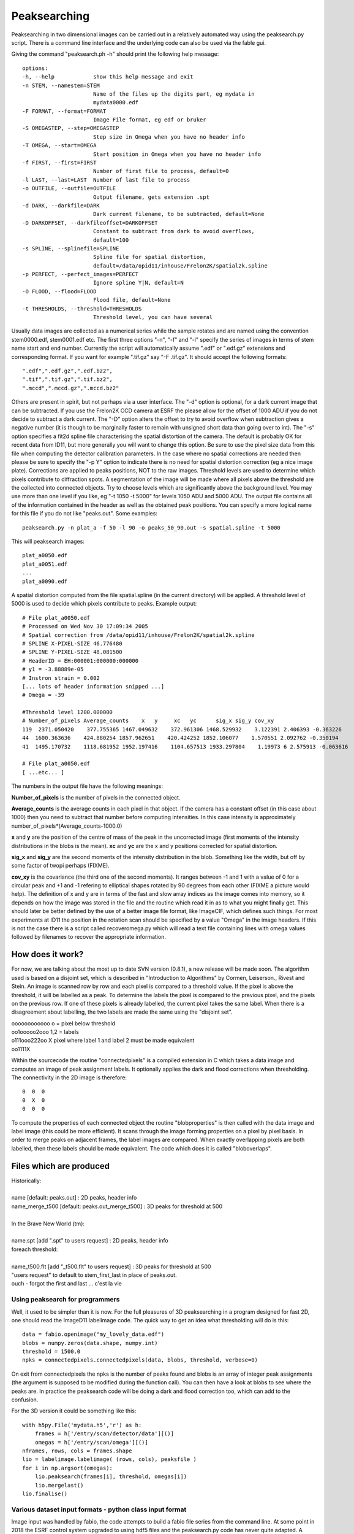 =============
Peaksearching
=============

Peaksearching in two dimensional images can be carried out in a relatively automated way using the peaksearch.py script. There is a command line interface and the underlying code can also be used via the fable gui.

Giving the command "peaksearch.ph -h" should print the following help message::

 options:
 -h, --help            show this help message and exit
 -n STEM, --namestem=STEM
                       Name of the files up the digits part, eg mydata in
                       mydata0000.edf
 -F FORMAT, --format=FORMAT
                       Image File format, eg edf or bruker
 -S OMEGASTEP, --step=OMEGASTEP
                       Step size in Omega when you have no header info
 -T OMEGA, --start=OMEGA
                       Start position in Omega when you have no header info
 -f FIRST, --first=FIRST
                       Number of first file to process, default=0
 -l LAST, --last=LAST  Number of last file to process
 -o OUTFILE, --outfile=OUTFILE
                       Output filename, gets extension .spt
 -d DARK, --darkfile=DARK
                       Dark current filename, to be subtracted, default=None
 -D DARKOFFSET, --darkfileoffset=DARKOFFSET
                       Constant to subtract from dark to avoid overflows,
                       default=100
 -s SPLINE, --splinefile=SPLINE
                       Spline file for spatial distortion,
                       default=/data/opid11/inhouse/Frelon2K/spatial2k.spline
 -p PERFECT, --perfect_images=PERFECT
                       Ignore spline Y|N, default=N
 -O FLOOD, --flood=FLOOD
                       Flood file, default=None
 -t THRESHOLDS, --threshold=THRESHOLDS
                       Threshold level, you can have several

					   
Usually data images are collected as a numerical series while the sample rotates and are named using the convention stem0000.edf, stem0001.edf etc. The first three options "-n", "-f" and "-l" specify the series of images in terms of stem name start and end number. Currently the script will automatically assume ".edf" or ".edf.gz" extensions and corresponding format. If you want for example ".tif.gz" say "-F .tif.gz". 
It should accept the following formats::

 ".edf",".edf.gz",".edf.bz2",
 ".tif",".tif.gz",".tif.bz2",
 ".mccd",".mccd.gz",".mccd.bz2"
 
Others are present in spirit, but not perhaps via a user interface. The "-d" option is optional, for a dark current image that can be subtracted. If you use the Frelon2K CCD camera at ESRF the please allow for the offset of 1000 ADU if you do not decide to subtract a dark current. The "-D" option alters the offset to try to avoid overflow when subtraction gives a negative number (it is though to be marginally faster to remain with unsigned short data than going over to int).
The "-s" option specifies a fit2d spline file characterising the spatial distortion of the camera. The default is probably OK for recent data from ID11, but more generally you will want to change this option. Be sure to use the pixel size data from this file when computing the detector calibration parameters. In the case where no spatial corrections are needed then please be sure to specify the "-p Y" option to indicate there is no need for spatial distortion correction (eg a nice image plate). Corrections are applied to peaks positions, NOT to the raw images. 
Threshold levels are used to determine which pixels contribute to diffraction spots. A segmentation of the image will be made where all pixels above the threshold are the collected into connected objects. Try to choose levels which are significantly above the background level. You may use more than one level if you like, eg "-t 1050 -t 5000" for levels 1050 ADU and 5000 ADU. The output file contains all of the information contained in the header as well as the obtained peak positions. You can specify a more logical name for this file if you do not like "peaks.out". 
Some examples::

  peaksearch.py -n plat_a -f 50 -l 90 -o peaks_50_90.out -s spatial.spline -t 5000

This will peaksearch images::

  plat_a0050.edf
  plat_a0051.edf
  ...
  plat_a0090.edf
  
A spatial distortion computed from the file spatial.spline (in the current directory) will be applied. A threshold level of 5000 is used to decide which pixels contribute to peaks. 
Example output::

  # File plat_a0050.edf
  # Processed on Wed Nov 30 17:09:34 2005
  # Spatial correction from /data/opid11/inhouse/Frelon2K/spatial2k.spline
  # SPLINE X-PIXEL-SIZE 46.776480
  # SPLINE Y-PIXEL-SIZE 48.081500
  # HeaderID = EH:000001:000000:000000
  # y1 = -3.88889e-05
  # Instron strain = 0.002
  [... lots of header information snipped ...]
  # Omega = -39

  #Threshold level 1200.000000
  # Number_of_pixels Average_counts    x   y     xc   yc      sig_x sig_y cov_xy
  119  2371.050420    377.755365 1467.049632    372.961306 1468.529932    3.122391 2.406393 -0.363226
  44  1600.363636    424.880254 1857.962651    420.424252 1852.106077    1.570551 2.092762 -0.350194
  41  1495.170732    1118.681952 1952.197416    1104.657513 1933.297804    1.19973 6 2.575913 -0.063616

  # File plat_a0050.edf
  [ ...etc... ]
  
  
The numbers in the output file have the following meanings:

**Number_of_pixels** is the number of pixels in the connected object.

**Average_counts** is the average counts in each pixel in that object. If the camera has a constant offset (in this case about 1000) then you need to subtract that number before computing intensities. In this case intensity is approximately number_of_pixels*(Average_counts-1000.0)

**x** and **y** are the position of the centre of mass of the peak in the uncorrected image (first moments of the intensity distributions in the blobs is the mean). **xc** and **yc** are the x and y positions corrected for spatial distortion.

**sig_x** and **sig_y** are the second moments of the intensity distribution in the blob. Something like the width, but off by some factor of twopi perhaps (FIXME).

**cov_xy** is the covariance (the third one of the second moments). It ranges between -1 and 1 with a value of 0 for a circular peak and +1 and -1 refering to elliptical shapes rotated by 90 degrees from each other (FIXME a picture would help). The definition of x and y are in terms of the fast and slow array indices as the image comes into memory, so it depends on how the image was stored in the file and the routine which read it in as to what you might finally get. This should later be better defined by the use of a better image file format, like ImageCIF, which defines such things. For most experiments at ID11 the position in the rotation scan should be specified by a value "Omega" in the image headers. If this is not the case there is a script called recoveromega.py which will read a text file containing lines with omega values followed by filenames to recover the appropriate information.

How does it work?
=================

For now, we are talking about the most up to date SVN version (0.8.1), a new release 
will be made soon. The algorithm used is based on a disjoint set, which is described in "Introduction to Algorithms" by Cormen, Leiserson., Rivest and Stein. An image is scanned row by row and each pixel is compared to a threshold value. If the pixel is above the threshold, it will be labelled as a peak. To determine the labels the pixel is compared to the previous pixel, and the pixels on the previous row. If one of these pixels is already labelled, the current pixel takes the same label. When there is a disagreement about labelling, the two labels are made the same using the "disjoint set".

| oooooooooooo    o = pixel below threshold
| oo1ooooo2ooo    1,2 = labels
| o111ooo222oo    X pixel where label 1 and label 2 must be made equivalent
| oo1111X

Within the sourcecode the routine "connectedpixels" is a compiled extension in C which takes a data image and computes an image of peak assignment labels. It optionally applies the dark and flood corrections when thresholding. The connectivity in the 2D image is therefore::

  0  0  0
  0  X  0
  0  0  0
  
To compute the properties of each connected object the routine "blobproperties" is then called with the data image and label image (this could be more efficient). It scans through the image forming properties on a pixel by pixel basis. In order to merge peaks on adjacent frames, the label images are compared. When exactly overlapping pixels are both labelled, then these labels should be made equivalent. The code which does it is called "bloboverlaps".

Files which are produced
========================

| Historically:
| 
| name [default: peaks.out] : 2D peaks, header info
| name_merge_t500 [default: peaks.out_merge_t500] : 3D peaks for threshold at 500
| 
| In the Brave New World (tm):
| 
| name.spt [add ".spt" to users request] : 2D peaks, header info
| foreach threshold:
| 
| name_t500.flt [add "_t500.flt" to users request] : 3D peaks for threshold at 500
| "users request" to default to stem_first_last in place of peaks.out.
| ouch - forgot the first and last ... c'est la vie
  
Using peaksearch for programmers
--------------------------------

Well, it used to be simpler than it is now. For the full pleasures of 3D  peaksearching in a program designed for fast 2D, one should read the ImageD11.labelimage code. The quick way to get an idea what thresholding will do is this::

  data = fabio.openimage("my_lovely_data.edf")
  blobs = numpy.zeros(data.shape, numpy.int)
  threshold = 1500.0
  npks = connectedpixels.connectedpixels(data, blobs, threshold, verbose=0)

On exit from connectedpixels the npks is the number of peaks found and blobs is an array of integer peak assignments (the argument is supposed to be modified during the function call). You can then have a look at blobs to see where the peaks are. In practice the peaksearch code will be doing a dark 
and flood correction too, which can add to the confusion.

For the 3D version it could be something like this::

  with h5py.File('mydata.h5','r') as h:
      frames = h['/entry/scan/detector/data'][()]
      omegas = h['/entry/scan/omega'][()]
  nframes, rows, cols = frames.shape
  lio = labelimage.labelimage( (rows, cols), peaksfile )
  for i in np.argsort(omegas):
      lio.peaksearch(frames[i], threshold, omegas[i])
      lio.mergelast()
  lio.finalise()




Various dataset input formats - python class input format
---------------------------------------------------------

Image input was handled by fabio, the code attempts to build a fabio file series from the command line.
At some point in 2018 the ESRF control system upgraded to using hdf5 files and the peaksearch.py code
has never quite adapted. A workaround is to have a python class defining the data for peaksearching,
see sandbox/hdfscan.py in the source code.

Example cases of input image data include:

#. edf files with omega angles in headers. The image number order is the order to peasearch::
   data0000.edf ... Omega=0
   data0001.edf ... Omega=0.5
   ...
   data0360.edf ... Omega=180.

#. edf files with no angles in headers (ftomo). The image number order may be wrong due to interlacing (--interlaced and --iflip options). You have to supply the omega angles in command line arguments.
  
#. bliss files (2018). Interlaced frames in two distant folders::
   Omega = scanfolder/interlaced_1_1/data.h5::/measurement/rot_master/mean_pos:rot_mean
   scanfolder/interlaced_1_1/Frelon/interlaced_1_1_Frelon0000.edf
   scanfolder/interlaced_1_1/Frelon/interlaced_1_1_Frelon0359.edf
   Omega = scanfolder/interlaced_1_2/data.h5::/measurement/rot_master/mean_pos:rot_mean
   scanfolder/interlaced_1_2/Frelon/interlaced_1_2_Frelon0000.edf
   scanfolder/interlaced_1_2/Frelon/interlaced_1_2_Frelon0359.edf 

#. hdf5 files (2020). Frames in order.

#. hdf5 files (2020). Interlaced rewind.

#. hdf5 files (2020). Interlaced zigzag.
   
#. hdf5 files (2020). Interlaced forwards (e.g. mod 360).


   

